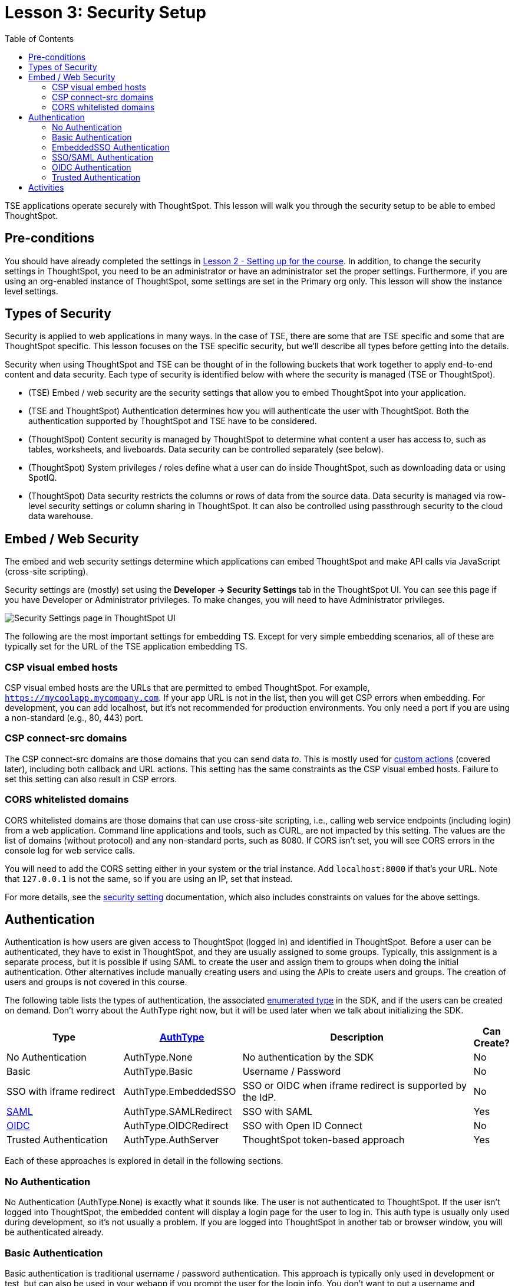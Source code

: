 = Lesson 3: Security Setup
:toc: true
:toclevels: 3

:page-title: Lesson 3: Security Setup
:page-pageid:  tse-fundamentals_lesson-03
:page-description: This lesson covers the security setup necessary to embed ThoughtSpot into TSE applications.

TSE applications operate securely with ThoughtSpot. This lesson will walk you through the security setup to be able to embed ThoughtSpot.

== Pre-conditions

You should have already completed the settings in xref:tse-fundamentals-lesson-02.adoc[Lesson 2 - Setting up for the course]. In addition, to change the security settings in ThoughtSpot, you need to be an administrator or have an administrator set the proper settings. Furthermore, if you are using an org-enabled instance of ThoughtSpot, some settings are set in the Primary org only.
This lesson will show the instance level settings.

== Types of Security

Security is applied to web applications in many ways. In the case of TSE, there are some that are TSE specific and some that are ThoughtSpot specific. This lesson focuses on the TSE specific security, but we'll describe all types before getting into the details.

Security when using ThoughtSpot and TSE can be thought of in the following buckets that work together to apply end-to-end content and data security. Each type of security is identified below with where the security is managed (TSE or ThoughtSpot).

* (TSE) Embed / web security are the security settings that allow you to embed ThoughtSpot into your application.
* (TSE and ThoughtSpot) Authentication determines how you will authenticate the user with ThoughtSpot. Both the authentication supported by ThoughtSpot and TSE have to be considered.
* (ThoughtSpot) Content security is managed by ThoughtSpot to determine what content a user has access to, such as tables, worksheets, and liveboards. Data security can be controlled separately (see below).
* (ThoughtSpot) System privileges / roles define what a user can do inside ThoughtSpot, such as downloading data or using SpotIQ.
* (ThoughtSpot) Data security restricts the columns or rows of data from the source data. Data security is managed via row-level security settings or column sharing in ThoughtSpot. It can also be controlled using passthrough security to the cloud data warehouse.

== Embed / Web Security

The embed and web security settings determine which applications can embed ThoughtSpot and make API calls via JavaScript (cross-site scripting).

Security settings are (mostly) set using the *Developer -> Security Settings* tab in the ThoughtSpot UI. You can see this page if you have Developer or Administrator privileges. To make changes, you will need to have Administrator privileges.

image::images/tutorials/tse-fundamentals/lesson-03-security-settings.png[Security Settings page in ThoughtSpot UI]

The following are the most important settings for embedding TS. Except for very simple embedding scenarios, all of these are typically set for the URL of the TSE application embedding TS.

=== CSP visual embed hosts

CSP visual embed hosts are the URLs that are permitted to embed ThoughtSpot. For example, `https://mycoolapp.mycompany.com`. If your app URL is not in the list, then you will get CSP errors when embedding. For development, you can add localhost, but it's not recommended for production environments. You only need a port if you are using a non-standard (e.g., 80, 443) port.

=== CSP connect-src domains

The CSP connect-src domains are those domains that you can send data _to_. This is mostly used for link:https://developers.thoughtspot.com/docs/?pageid=customize-actions[custom actions] (covered later), including both callback and URL actions. This setting has the same constraints as the CSP visual embed hosts. Failure to set this setting can also result in CSP errors.

=== CORS whitelisted domains

CORS whitelisted domains are those domains that can use cross-site scripting, i.e., calling web service endpoints (including login) from a web application. Command line applications and tools, such as CURL, are not impacted by this setting. The values are the list of domains (without protocol) and any non-standard ports, such as 8080. If CORS isn't set, you will see CORS errors in the console log for web service calls.

You will need to add the CORS setting either in your system or the trial instance.  Add `localhost:8000` if that's your URL.  Note that `127.0.0.1` is not the same, so if you are using an IP, set that instead.


For more details, see the link:https://developers.thoughtspot.com/docs/?pageid=security-settings[security setting] documentation, which also includes constraints on values for the above settings.

== Authentication

Authentication is how users are given access to ThoughtSpot (logged in) and identified in ThoughtSpot. Before a user can be authenticated, they have to exist in ThoughtSpot, and they are usually assigned to some groups. Typically, this assignment is a separate process, but it is possible if using SAML to create the user and assign them to groups when doing the initial authentication. Other alternatives include manually creating users and using the APIs to create users and groups. The creation of users and groups is not covered in this course.

The following table lists the types of authentication, the associated link:https://developers.thoughtspot.com/docs/Enumeration_AuthType#preamble[enumerated type] in the SDK, and if the users can be created on demand. Don't worry about the AuthType right now, but it will be used later when we talk about initializing the SDK.

[cols="4,4,8,1", options="header"]
|===
| Type | link:https://developers.thoughtspot.com/docs/typedoc/enums/AuthType.html[AuthType] | Description | Can Create?
| No Authentication | AuthType.None | No authentication by the SDK | No
| Basic | AuthType.Basic | Username / Password | No
| SSO with iframe redirect | AuthType.EmbeddedSSO | SSO or OIDC when iframe redirect is supported by the IdP. | No
| link:https://en.wikipedia.org/wiki/SAML_2.0[SAML] | AuthType.SAMLRedirect | SSO with SAML | Yes
| link:https://openid.net/connect/[OIDC] | AuthType.OIDCRedirect | SSO with Open ID Connect | No
| Trusted Authentication | AuthType.AuthServer | ThoughtSpot token-based approach | Yes
|===

Each of these approaches is explored in detail in the following sections.

=== No Authentication

No Authentication (AuthType.None) is exactly what it sounds like. The user is not authenticated to ThoughtSpot. If the user isn't logged into ThoughtSpot, the embedded content will display a login page for the user to log in. This auth type is usually only used during development, so it's not usually a problem. If you are logged into ThoughtSpot in another tab or browser window, you will be authenticated already.

=== Basic Authentication

Basic authentication is traditional username / password authentication. This approach is typically only used in development or test, but can also be used in your webapp if you prompt the user for the login info. You don't want to put a username and password in your code because then it can be seen by viewing the source.

=== EmbeddedSSO Authentication

EmbeddedSSO authentication supports both SAML 2.0 and OpenID authentication when the identity provider supports iframe redirect. Most modern IdPs support iframe redirect, so if you are using SAML or OIDC, this is the type you most likely want to use. If iframe redirect is _not_ supported, you can use one of the following.

=== SSO/SAML Authentication

SAML authentication uses SAML 2.0 to authenticate the user. With this approach, ThoughtSpot is set up within a federation using an Identity Provider (IdP), such as Okta or something similar. When the user attempts to view ThoughtSpot content, ThoughtSpot will make a check to the IdP to verify the user is authenticated. Usually, the embedding application is also part of the same federation, so the user is already authenticated. It's not required, but if the user isn't authenticated, they will have to authenticate with the IdP.

SAML configuration requires Administrator privileges in ThoughtSpot. It shows up in the Admin page of the UI. You will need to provide information about the IdP, including uploading a metadata XML file. Details on the setting can be found in the link:https://developers.thoughtspot.com/docs/?pageid=saml-sso[documentation]. The IdP will also have to be set up to match the ThoughtSpot configuration. See the IdP's documentation on how to set it up.

image::images/tutorials/tse-fundamentals/lesson-03-saml-configuration.png[SAML configuration dialog, width=330, height=375]

Once you have the SAML federation set up for ThoughtSpot, you also have to enable the SAML redirect for the authentication. This is set from the *Developer | Security Settings*. If this value is not set, then you will get errors trying to redirect back to your application.

image::images/tutorials/tse-fundamentals/lesson-03-saml-trusted-auth-config.png[SAML redirect configuration, width=660, height=170]

See the link:https://developers.thoughtspot.com/docs/?pageid=saml-sso[documentation] for more details on using SAML SSO.

=== OIDC Authentication

OIDC (Open ID Connect) is a newer standard based on OAuth 2.0. This auth type has been added more recently (2022) as a supported type. OIDC configuration is not currently supported in the UI, so you will need to work with the ThoughtSpot support team to configure OIDC.

See the link:https://developers.thoughtspot.com/docs/?pageid=oidc-auth[documentation] for more details on using OIDC.

=== Trusted Authentication

Trusted authentication is a ThoughtSpot specific approach to authentication that is typically used when other SSO scenarios such as SAML or OIDC, aren't being used. Trusted Authentication is only used with TSE (including REST API calls). With Trusted Authentication, you use a separate server that will authenticate on behalf of the user with a secret token. This token is then used by the user to authenticate with ThoughtSpot. If the user doesn't exist, it can be created as part of the call to get a token from ThoughtSpot.

image::images/tutorials/tse-fundamentals/lesson-03-trusted-auth-config.png[Trusted auth configuration]

To enable trusted authentication you have to navigate to the Developer | Security Settings page and enable it via the toggle switch. Note that only an administrator can make this change. Once enabled, you will get a cluster wide key that you can copy and use in API calls. KEEP THIS KEY PRIVATE! It is a cluster wide key that allows you to create sessions on behalf of any user.

NOTE: On instances with Orgs enabled, you can also enable trusted authentication at the org level in addition to the instance level. The token created can only be used to log into the given org.

image::images/tutorials/tse-fundamentals/lesson-03-trusted-auth-flow.png

See the link:https://developers.thoughtspot.com/docs/trusted-auth[documentation] for more details of using Trusted Authentication.

== Activities

1. Review the [documentation](https://developers.thoughtspot.com/docs/?pageid=security-settings) for security settings.
2. Review the documentation for
   authentication ([SAML SSO](https://developers.thoughtspot.com/docs/?pageid=saml-sso), [OIDC](https://developers.thoughtspot.com/docs/?pageid=oidc-auth), [Trusted Authentication](https://developers.thoughtspot.com/docs/?pageid=trusted-auth).
3. Set (or have set) the appropriate settings for your environment unless you are using the ThoughtSpot trial.

xref:tse-fundamentals-lesson-02.adoc[< prev] | xref:tse-fundamentals-lesson-04.adoc[next >]